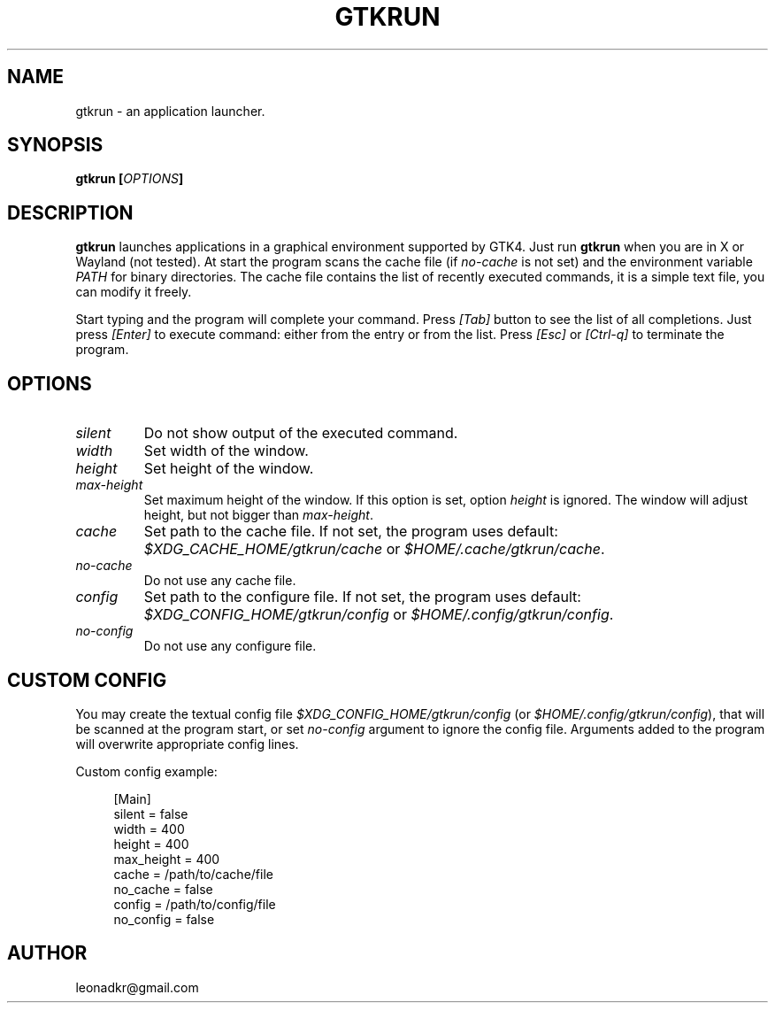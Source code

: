 .TH GTKRUN 1 "2022-10-21" "gtkrun version 1.0.0"
.SH NAME
gtkrun \- an application launcher.
.SH SYNOPSIS
.BI "gtkrun [" "OPTIONS" "]"
.SH DESCRIPTION
.B gtkrun
launches applications in a graphical environment supported by GTK4. Just run
.B gtkrun
when you are in X or Wayland (not tested). At start the program scans the cache file (if
.I no-cache
is not set) and the environment variable 
.I PATH
for binary directories. The cache file contains the list of recently executed commands, it is a simple text file, you can modify it freely.
.PP
Start typing and the program will complete your command. Press
.I [Tab]
button to see the list of all completions. Just press
.I [Enter]
to execute command: either from the entry or from the list. Press
.I [Esc]
or
.I [Ctrl-q]
to terminate the program.
.SH OPTIONS
.TP
.I silent
Do not show output of the executed command.
.TP
.I width
Set width of the window.
.TP
.I height
Set height of the window.
.TP
.I max-height
Set maximum height of the window. If this option is set, option
.I height
is ignored. The window will adjust height, but not bigger than
.IR max-height .
.TP
.I cache
Set path to the cache file. If not set, the program uses default:
.IR "$XDG_CACHE_HOME/gtkrun/cache" " or " "$HOME/.cache/gtkrun/cache" .
.TP
.I no-cache
Do not use any cache file.
.TP
.I config
Set path to the configure file. If not set, the program uses default:
.IR "$XDG_CONFIG_HOME/gtkrun/config" " or " "$HOME/.config/gtkrun/config" .
.TP
.I no-config
Do not use any configure file.
.SH CUSTOM CONFIG
You may create the textual config file \fI$XDG_CONFIG_HOME/gtkrun/config\fP (or \fI$HOME/.config/gtkrun/config\fP), that will be scanned at the program start, or set \fIno-config\fP argument to ignore the config file. Arguments added to the program will overwrite appropriate config lines.
.PP
Custom config example:
.PP
.in +4n
.EX
[Main]
silent = false
width = 400
height = 400
max_height = 400
cache = /path/to/cache/file
no_cache = false
config = /path/to/config/file
no_config = false
.EE
.in
.PP
.SH AUTHOR
leonadkr@gmail.com
